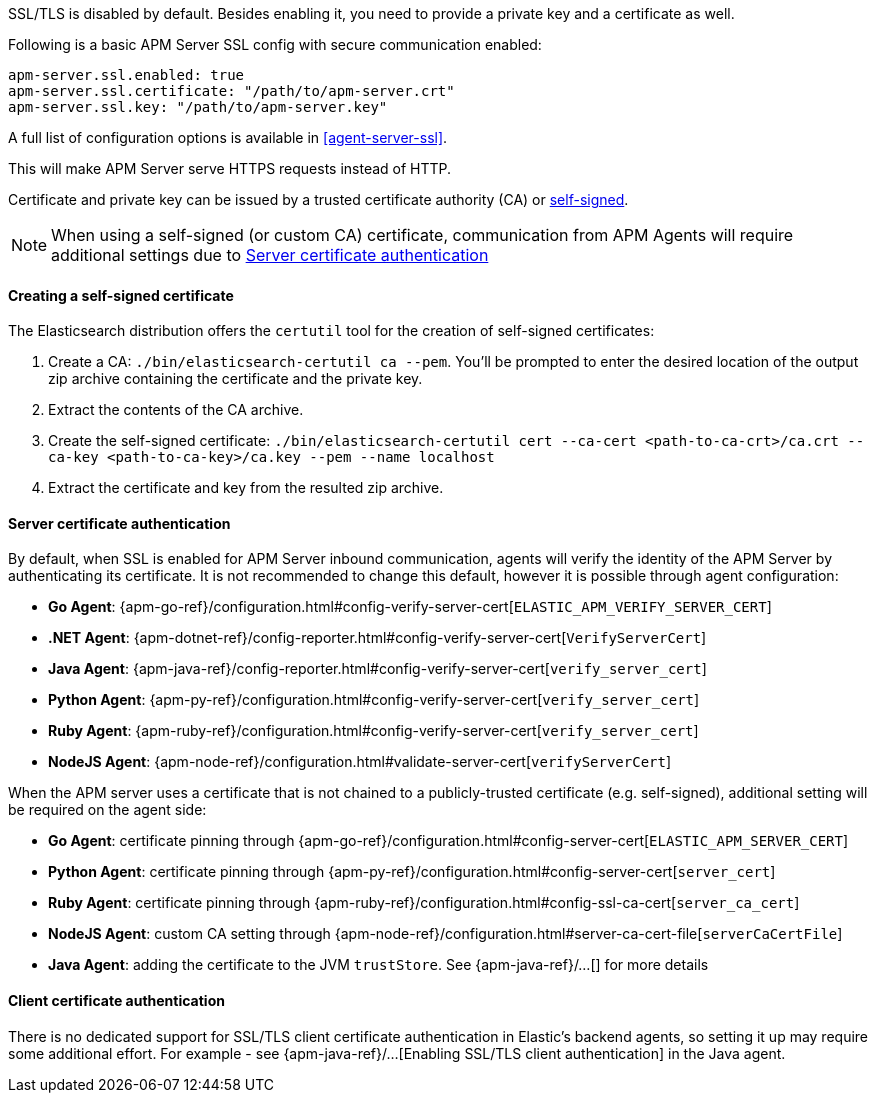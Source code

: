 SSL/TLS is disabled by default. Besides enabling it, you need to provide a private key and a certificate as well.

Following is a basic APM Server SSL config with secure communication enabled:

[source,yaml]
----
apm-server.ssl.enabled: true
apm-server.ssl.certificate: "/path/to/apm-server.crt"
apm-server.ssl.key: "/path/to/apm-server.key"
----

A full list of configuration options is available in <<agent-server-ssl>>.

This will make APM Server serve HTTPS requests instead of HTTP.

Certificate and private key can be issued by a trusted certificate authority (CA)
or <<self-signed-cert,self-signed>>.

NOTE: When using a self-signed (or custom CA) certificate, communication from APM Agents will require
additional settings due to <<ssl-server-authentication>>

[[self-signed-cert]]
==== Creating a self-signed certificate

The Elasticsearch distribution offers the `certutil` tool for the creation of self-signed certificates:

1. Create a CA: `./bin/elasticsearch-certutil ca --pem`. You'll be prompted to enter the desired
location of the output zip archive containing the certificate and the private key.
2. Extract the contents of the CA archive.
3. Create the self-signed certificate: `./bin/elasticsearch-certutil cert --ca-cert
<path-to-ca-crt>/ca.crt --ca-key <path-to-ca-key>/ca.key --pem --name localhost`
4. Extract the certificate and key from the resulted zip archive.

[[ssl-server-authentication]]
==== Server certificate authentication

By default, when SSL is enabled for APM Server inbound communication, agents will verify the identity
of the APM Server by authenticating its certificate. It is not recommended to change this default,
however it is possible through agent configuration:

* *Go Agent*: {apm-go-ref}/configuration.html#config-verify-server-cert[`ELASTIC_APM_VERIFY_SERVER_CERT`]
* *.NET Agent*: {apm-dotnet-ref}/config-reporter.html#config-verify-server-cert[`VerifyServerCert`]
* *Java Agent*: {apm-java-ref}/config-reporter.html#config-verify-server-cert[`verify_server_cert`]
* *Python Agent*: {apm-py-ref}/configuration.html#config-verify-server-cert[`verify_server_cert`]
* *Ruby Agent*: {apm-ruby-ref}/configuration.html#config-verify-server-cert[`verify_server_cert`]
* *NodeJS Agent*: {apm-node-ref}/configuration.html#validate-server-cert[`verifyServerCert`]

When the APM server uses a certificate that is not chained to a publicly-trusted certificate
(e.g. self-signed), additional setting will be required on the agent side:

* *Go Agent*: certificate pinning through {apm-go-ref}/configuration.html#config-server-cert[`ELASTIC_APM_SERVER_CERT`]
* *Python Agent*: certificate pinning through {apm-py-ref}/configuration.html#config-server-cert[`server_cert`]
* *Ruby Agent*: certificate pinning through {apm-ruby-ref}/configuration.html#config-ssl-ca-cert[`server_ca_cert`]
* *NodeJS Agent*: custom CA setting through {apm-node-ref}/configuration.html#server-ca-cert-file[`serverCaCertFile`]
* *Java Agent*: adding the certificate to the JVM `trustStore`. See {apm-java-ref}/...[] for more details

[[ssl-client-authentication]]
==== Client certificate authentication

There is no dedicated support for SSL/TLS client certificate authentication in Elastic's backend agents,
so setting it up may require some additional effort. For example - see
{apm-java-ref}/...[Enabling SSL/TLS client authentication] in the Java agent.
